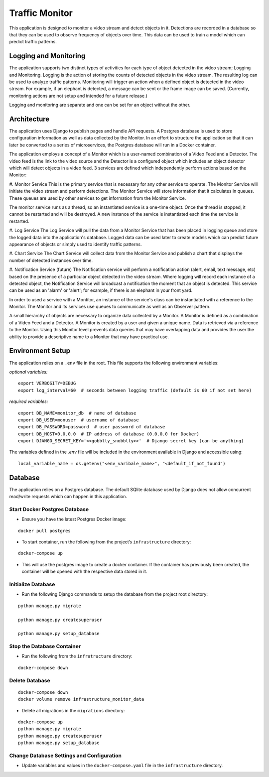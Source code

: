Traffic Monitor
===============

This application is designed to monitor a video stream and detect objects in it. Detections are recorded in a database so that they can be used to observe frequency of objects over time. This data can be used to train a model which can predict traffic patterns.

Logging and Monitoring
----------------------
The application supports two distinct types of activities for each type of object detected in the video stream; Logging and Monitoring.  Logging is the action of storing the counts of detected objects in the video stream.  The resulting log can be used to analyze traffic patterns.  Monitoring will trigger an action when a defined object is detected in the video stream.  For example, if an elephant is detected, a message can be sent or the frame image can be saved. (Currently, monitoring actions are not setup and intended for a future release.)

Logging and monitoring are separate and one can be set for an object without the other.


Architecture
------------
The application uses Django to publish pages and handle API requests.  A Postgres database is used to store configuration information as well as data collected by the Monitor.  In an effort to structure the application so that it can later be converted to a series of microservices, the Postgres database will run in a Docker container.

The application employs a concept of a Monitor which is a user-named combination of a Video Feed and a Detector.  The video feed is the link to the video source and the Detector is a configured object which includes an object detector which will detect objects in a video feed.  3 services are defined which independently perform actions based on the Monitor:

#. Monitor Service
This is the primary service that is necessary for any other service to operate.  The Monitor Service will initiate the video stream and perform detections.  The Monitor Service will store information that it calculates in queues.  These queues are used by other services to get information from the Monitor Service.

The monitor service runs as a thread, so an instantiated service is a one-time object.  Once the thread is stopped, it cannot be restarted and will be destroyed.  A new instance of the service is instantiated each time the service is restarted.

#. Log Service
The Log Service will pull the data from a Monitor Service that has been placed in logging queue and store the logged data into the application's database. Logged data can be used later to create models which can predict future appearance of objects or simply used to identify traffic patterns.

#. Chart Service
The Chart Service will collect data from the Monitor Service and publish a chart that displays the number of detected instances over time.

#. Notification Service (future)
The Notification service will perform a notification action (alert, email, text message, etc) based on the presence of a particular object detected in the video stream.  Where logging will record each instance of a detected object, the Notification Service will broadcast a notification the moment that an object is detected.  This service can be used as an 'alarm' or 'alert'; for example, if there is an elephant in your front yard.

In order to used a service with a Montitor, an instance of the service's class can be instantiated with a reference to the Monitor.  The Monitor and its services use queues to communicate as well as an Observer pattern.

A small hierarchy of objects are necessary to organize data collected by a Monitor.  A Monitor is defined as a combination of a Video Feed and a Detector.  A Monitor is created by a user and given a unique name.  Data is retrieved via a reference to the Monitor.  Using this Monitor level prevents data queries that may have overlapping data and provides the user the ability to provide a descriptive name to a Monitor that may have practical use.


Environment Setup
-----------------
The application relies on a ``.env`` file in the root.  This file supports the following environment variables:

*optional variables:*
::

    export VERBOSITY=DEBUG
    export log_interval=60  # seconds between logging traffic (default is 60 if not set here)

*required variables:*
::
    export DB_NAME=monitor_db  # name of database
    export DB_USER=monuser  # username of database
    export DB_PASSWORD=password  # user password of database
    export DB_HOST=0.0.0.0  # IP address of database (0.0.0.0 for Docker)
    export DJANGO_SECRET_KEY='<<gobblty_snobblty>>'  # Django secret key (can be anything)

The variables defined in the `.env` file will be included in the environment available in Django and accessible using:

::

    local_variable_name = os.getenv("<env_varibale_name>", "<default_if_not_found")


Database
--------

The application relies on a Postgres database. The default SQlite
database used by Django does not allow concurrent read/write requests
which can happen in this application.

Start Docker Postgres Database
^^^^^^^^^^^^^^^^^^^^^^^^^^^^^^

-  Ensure you have the latest Postgres Docker image:

::

    docker pull postgres

-  To start container, run the following from the project’s
   ``infrastructure`` directory:

::

    docker-compose up

-  This will use the postgres image to create a docker container. If the
   container has previously been created, the container will be opened
   with the respective data stored in it.

Initialize Database
^^^^^^^^^^^^^^^^^^^

-  Run the following Django commands to setup the database from the project root directory:

::

    python manage.py migrate

    python manage.py createsuperuser

    python manage.py setup_database

Stop the Database Container
^^^^^^^^^^^^^^^^^^^^^^^^^^^

-  Run the following from the ``infratructure`` directory:

::

    docker-compose down

Delete Database
^^^^^^^^^^^^^^^

::

   docker-compose down
   docker volume remove infrastructure_monitor_data

-  Delete all migrations in the ``migrations`` directory:

::

    docker-compose up
    python manage.py migrate
    python manage.py createsuperuser
    python manage.py setup_database

Change Database Settings and Configuration
^^^^^^^^^^^^^^^^^^^^^^^^^^^^^^^^^^^^^^^^^^

-  Update variables and values in the ``docker-compose.yaml`` file in
   the ``infrastructure`` directory.
